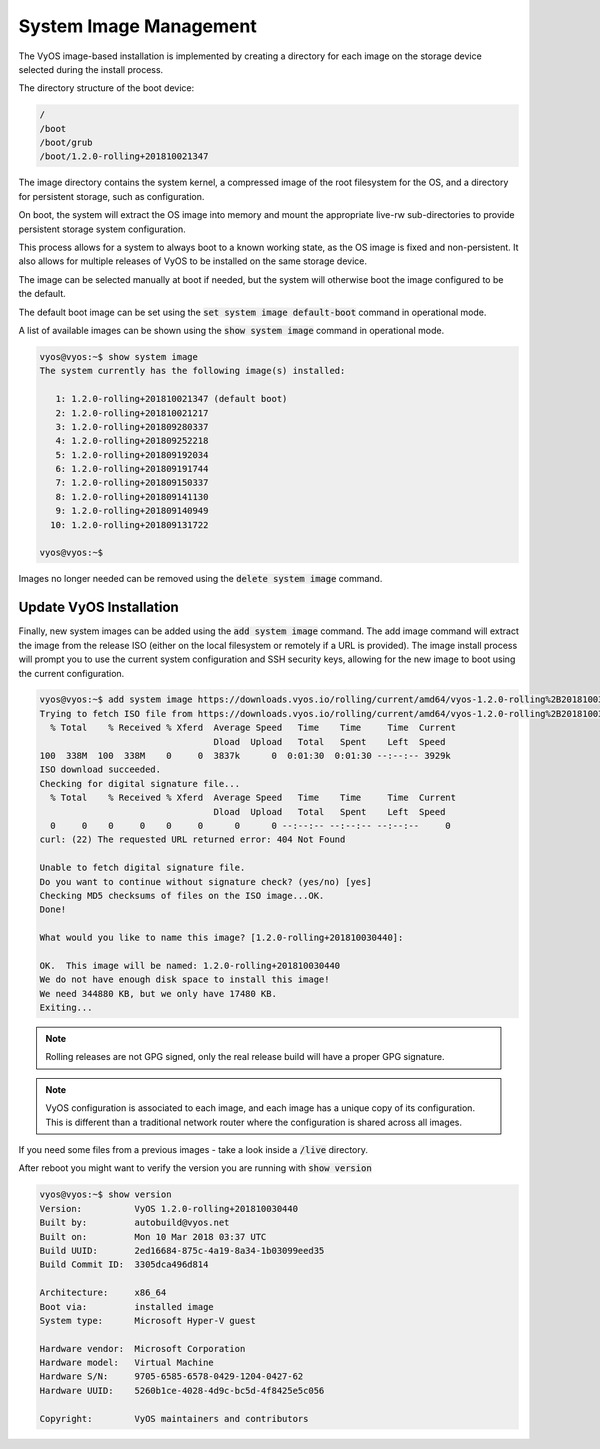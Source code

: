 .. _image-mgmt:

System Image Management
=======================

The VyOS image-based installation is implemented by creating a directory for
each image on the storage device selected during the install process.

The directory structure of the boot device:

.. code-block:: sh

  /
  /boot
  /boot/grub
  /boot/1.2.0-rolling+201810021347

The image directory contains the system kernel, a compressed image of the root
filesystem for the OS, and a directory for persistent storage, such as
configuration.

On boot, the system will extract the OS image into memory and mount the
appropriate live-rw sub-directories to provide persistent storage system
configuration.

This process allows for a system to always boot to a known working state, as
the OS image is fixed and non-persistent. It also allows for multiple releases
of VyOS to be installed on the same storage device.

The image can be selected manually at boot if needed, but the system will
otherwise boot the image configured to be the default.

The default boot image can be set using the :code:`set system image
default-boot` command in operational mode.

A list of available images can be shown using the :code:`show system image`
command in operational mode.

.. code-block:: sh

  vyos@vyos:~$ show system image
  The system currently has the following image(s) installed:

     1: 1.2.0-rolling+201810021347 (default boot)
     2: 1.2.0-rolling+201810021217
     3: 1.2.0-rolling+201809280337
     4: 1.2.0-rolling+201809252218
     5: 1.2.0-rolling+201809192034
     6: 1.2.0-rolling+201809191744
     7: 1.2.0-rolling+201809150337
     8: 1.2.0-rolling+201809141130
     9: 1.2.0-rolling+201809140949
    10: 1.2.0-rolling+201809131722

  vyos@vyos:~$

Images no longer needed can be removed using the :code:`delete system image`
command.


Update VyOS Installation
------------------------

Finally, new system images can be added using the :code:`add system image` command.
The add image command will extract the image from the release ISO (either on
the local filesystem or remotely if a URL is provided). The image install
process will prompt you to use the current system configuration and SSH
security keys, allowing for the new image to boot using the current
configuration.

.. code-block:: sh

  vyos@vyos:~$ add system image https://downloads.vyos.io/rolling/current/amd64/vyos-1.2.0-rolling%2B201810030440-amd64.iso
  Trying to fetch ISO file from https://downloads.vyos.io/rolling/current/amd64/vyos-1.2.0-rolling%2B201810030440-amd64.iso
    % Total    % Received % Xferd  Average Speed   Time    Time     Time  Current
                                   Dload  Upload   Total   Spent    Left  Speed
  100  338M  100  338M    0     0  3837k      0  0:01:30  0:01:30 --:--:-- 3929k
  ISO download succeeded.
  Checking for digital signature file...
    % Total    % Received % Xferd  Average Speed   Time    Time     Time  Current
                                   Dload  Upload   Total   Spent    Left  Speed
    0     0    0     0    0     0      0      0 --:--:-- --:--:-- --:--:--     0
  curl: (22) The requested URL returned error: 404 Not Found

  Unable to fetch digital signature file.
  Do you want to continue without signature check? (yes/no) [yes]
  Checking MD5 checksums of files on the ISO image...OK.
  Done!

  What would you like to name this image? [1.2.0-rolling+201810030440]:

  OK.  This image will be named: 1.2.0-rolling+201810030440
  We do not have enough disk space to install this image!
  We need 344880 KB, but we only have 17480 KB.
  Exiting...

.. note:: Rolling releases are not GPG signed, only the real release build
   will have a proper GPG signature.

.. note:: VyOS configuration is associated to each image, and each image has
   a unique copy of its configuration. This is different than a traditional
   network router where the configuration is shared across all images.

If you need some files from a previous images - take a look inside a
:code:`/live` directory.

After reboot you might want to verify the version you are running with :code:`show version`

.. code-block:: sh

  vyos@vyos:~$ show version
  Version:          VyOS 1.2.0-rolling+201810030440
  Built by:         autobuild@vyos.net
  Built on:         Mon 10 Mar 2018 03:37 UTC
  Build UUID:       2ed16684-875c-4a19-8a34-1b03099eed35
  Build Commit ID:  3305dca496d814

  Architecture:     x86_64
  Boot via:         installed image
  System type:      Microsoft Hyper-V guest

  Hardware vendor:  Microsoft Corporation
  Hardware model:   Virtual Machine
  Hardware S/N:     9705-6585-6578-0429-1204-0427-62
  Hardware UUID:    5260b1ce-4028-4d9c-bc5d-4f8425e5c056

  Copyright:        VyOS maintainers and contributors
